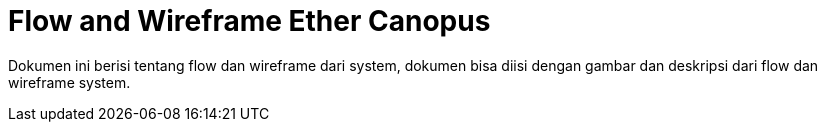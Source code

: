 = Flow and Wireframe Ether Canopus

Dokumen ini berisi tentang flow dan wireframe dari system, dokumen bisa diisi dengan gambar dan deskripsi dari flow dan wireframe system.